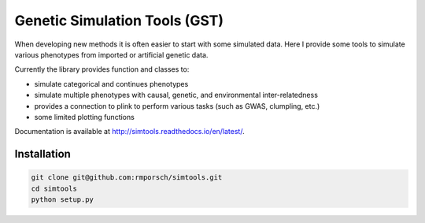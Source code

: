 Genetic Simulation Tools (GST)
==========================================

When developing new methods it is often easier to start with some simulated data.
Here I provide some tools to simulate various phenotypes from imported or artificial genetic data.

Currently the library provides function and classes to:

- simulate categorical and continues phenotypes
- simulate multiple phenotypes with causal, genetic, and environmental inter-relatedness
- provides a connection to plink to perform various tasks (such as GWAS, clumpling, etc.)
- some limited plotting functions

Documentation is available at http://simtools.readthedocs.io/en/latest/.

Installation
----------------

.. code:: python

    git clone git@github.com:rmporsch/simtools.git
    cd simtools
    python setup.py
